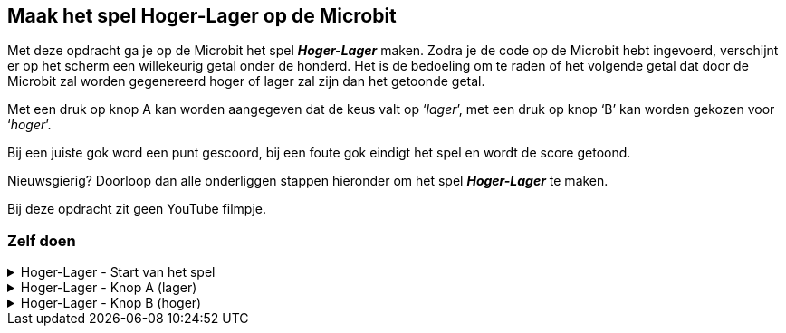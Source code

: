 == Maak het spel Hoger-Lager op de Microbit

Met deze opdracht ga je op de Microbit het spel *_Hoger-Lager_* maken.
Zodra je de code op de Microbit hebt ingevoerd, verschijnt er op het scherm een willekeurig getal onder de honderd.  Het is de bedoeling om te raden of het volgende getal dat door de Microbit zal worden gegenereerd hoger of lager zal zijn dan het getoonde getal.

Met een druk op knop A kan worden aangegeven dat de keus valt op ‘_lager_’, met een druk op knop ‘B’ kan worden gekozen voor ‘_hoger_’.

Bij een juiste gok word een punt gescoord, bij een foute gok eindigt het spel en wordt de score getoond.

Nieuwsgierig? Doorloop dan alle onderliggen stappen hieronder om het spel *_Hoger-Lager_* te maken.

Bij deze opdracht zit geen YouTube filmpje.

=== Zelf doen
.Hoger-Lager - Start van het spel
[%collapsible]
====

. Ga naar http://makecode.microbit.org/[MakeCode]
. Klik op 'Nieuw project'
. Probeer onderstaande code na te bouwen

In de stappen wordt kort beschreven wat we nodig hebben. In de afbeelding zie je dan hoe het eruit komt te zien en bij de tips kun je zien, waar je bepaalde code blokken kunt vinden. Tussendoor kun je in de editor altijd je code even uitproberen.

Start van het spel:

Bij de start van het spel hebben we een aantal variabelen nodig. Een variabele is ideaal om bepaalde zaken, zoals een score of een willekeurig nummer bij te houden. De variabelen die we maken, kunnen we dan overal in de code gebruiken.

======

Stap I:

* Voeg het blok '_bij opstarten_' toe.
* Maak de variabelen '_nummer_', '_volgendnummer_' en '_score_' aan.
* Stel de variabele '_nummer_' in op een willekeurige waarde tussen 0 en 10.
* Stel de variabele '_volgendnummer_' in op een willekeurige waarde tussen 0 en 10.
* Stel de variabele '_score_' in op 0.

Resultaat:

.De variabelen voor het spel
image::opdrachten/hoger-lager/opstarten2.png[]

Tips:

* Voeg het blok '_bij opstarten_' vanuit '_Basis_' toe.
* Maak variabelen aan bij '_Variabelen_'. (zie ook onderstaande afbeelding)
* Voeg het blok '_stel ... in op .._' vanuit '_Variabelen_' toe.
* Voeg  het blok '_kies willekeurig 0 tot 10_' vanuit '_Rekenen_' toe. (dupliceer deze na het aanmaken).

.Maak een variabele
image::opdrachten/hoger-lager/opstarten1.png[]

======
======

Stap II:

* Voeg het blok '_toon nummer_' toe.
* Voeg de variabele '_nummer_' toe.
* Plaats de variabele in '_toon nummer_'.

Resultaat:

.De begin waarde wordt op het scherm getoond.
image::opdrachten/hoger-lager/opstarten3.png[]

Tips:

* Voeg het blok '_toon nummer_' vanuit '_Basis_' toe.
* Voeg de variabele vanuit '_Variabelen_' toe.

====
.Hoger-Lager - Knop A (lager)
[%collapsible]
====

We gaan nu de code maken voor lager. Wanneer je denkt dat het volgende getal lager is, kun je dan op knop A drukken. Daarna zal de code die hieronder beschreven staat, uitgevoerd worden.

Knop A voor Lager:

======

Stap I:

* Schuif het blok '_bij opstarten_' even aan de kant om ruimte te maken. Gooi dit niet weg!
* Voeg het blok '_wanneer knop A wordt ingedrukt_' toe.
* Voeg het blok '_pauzeer (ms) 100_' toe.
* Zet de pauze waarde op 500 ms.

Resultaat:

.Begin met een pauze van een halve seconde.
image::opdrachten/hoger-lager/lager1.png[]

Tips:

* Voeg het blok '_wanneer knop A wordt ingedrukt_' vanuit '_Invoer_' toe.
* Voeg het blok '_pauzeer (ms) ..._' vanuit '_Basis_' toe.

======
======

Stap II:

* Voeg het blok '_als waar dan anders_' toe.

Resultaat:

.Het logische blok '_als waar dan anders_' gaan we gebruiken om de variabelen te vergelijken.
image::opdrachten/hoger-lager/lager2.png[]

Tips:

* Voeg het blok '_als waar dan anders_' vanuit '_Logisch_' toe.

======
======

Stap III:

Als de variabele '_volgendnummer_' kleiner of gelijk is aan het huidige nummer (variabele '_nummer_') dan hebben we een punt verdiend.
Als dit niet zo is (anders), dan hebben we het spel verloren.

* Voeg de variabelen '_volgendnummer_' en '_nummer_' toe.
* Voeg het vergelijkingsblok '_0 = 0_' toe.
* Stel het vergelijkingsblok in op: '_volgendnummer < = nummer_'. (Tekens zien er net even anders uit.)
* Plaats het vergelijkingsblok in het vakje '_waar_'.

Resultaat:

.Het vergelijken van '_volgendnummer_' en '_nummer_' bepaalt het vervolg van de code.
image::opdrachten/hoger-lager/lager3.png[]

Tips:

* Voeg de variabelen vanuit '_Variabelen_' toe.
* Voeg het blok '_0 = 0_' vanuit '_Logisch_' ('_Vergelijking_') toe.

======
======

Stap IV:

Toon een vrolijke smiley als je goed hebt geraden en een verdrietige als het fout is.

* Maak twee blokken '_toon lichtjes_'
* Maak hier een vrolijke en verdrietige smiley van.
* Plaats de vrolijke smiley in de lege ruimte onder '_als_'.
* Plaats de verdrietige smiley in de lege ruimte onder '_anders_'.

Resultaat:

.De smiley laat zien of je het goed hebt of niet.
image::opdrachten/hoger-lager/lager4.png[]

Tips:

* Voeg de variabelen vanuit '_Variabelen_' toe.
* Voeg het blok '_toon lichtjes_' vanuit '_Basis_'.

======
======

Stap V:

Probeer je code in de editor maar eens uit. Tussendoor je code even testen is altijd goed! Dan ontdek je eerder of je ergens een foutje hebt gemaakt.

======
======

Stap VI:

Als je goed hebt geraden moeten we een aantal zaken regelen:

* Score ophogen
* Variabele '_nummer_ ' krijgt de waarde van variabele '_volgendnummer'. (We kunnen naar het volgende nummer om te raden of dit hoger/lager is.)
* Variabele '_volgendnummer_ ' krijgt een nieuwe willekeurige waarde tussen 0 en 100.
* De variabele '_nummer_' mag weer getoond worden.

Gelukkig kunnen we hiervoor wat regels code kopiëren vanuit het blok '_bij opstarten'!

* Voeg het blok '_verander ... met ..._' toe.
* Stel dit blok zo in, dat de score wordt veranderd met 1. (Oftewel tel 1 bij de score op.)
* Dupliceer de volgende blokken uit het blok  '_bij opstarten_':
- '_stel nummer in op ..._'
- '_stel volgendnummer in op ..._'
- '_toon nummer nummer_'
* Voeg de variabele '_volgendnummer_' toe.
* Stel het blok '_stel nummer in op...' zo in, dat het nummer het volgendnummer wordt.

Resultaat:

.Alle code voor wanneer je het goed hebt geraden.
image::opdrachten/hoger-lager/lager5.png[]

Tips:

* Voeg het blok '_verander score met ..._' vanuit '_Variabelen_' toe.
* Voeg het blok '_toon lichtjes_' vanuit '_Basis_'.

======
======

Stap VII:

Als je fout hebt geraden moeten we ook een aantal zaken regelen:

* Het volgende nummer tonen om aan te geven dat we het fout hebben.
* De tekst '_Score: _' tonen samen met de gehaalde score.

De meeste stappen zullen hiervan inmiddels al wel bekend zijn.

* Voeg het blok '_toon nummer ..._' toe en dupliceer deze.
* Voeg het blok '_toon tekens ..._' toe.
* Voeg de variabelen '_volgendnummer_' en '_score_' toe.
* Stel de blokken als volgt in:
- toon nummer '_volgendnummer_'. (gebruik hier de juiste variabele)
- toon tekens '_Score: _'.
- toon nummer '_score_'. (gebruik hier de juiste variabele)

Resultaat:

.Alle code voor wanneer je het niet hebt geraden.
image::opdrachten/hoger-lager/lager6.png[]

Tips:

* Deze zijn bekend. Mocht je iets niet vinden, kijk dan bij eerdere tips, of vraag iemand om hulp.

======
======

Stap VII:

Probeer je code in de editor maar eens uit. Tussendoor je code even testen is altijd goed! Dan ontdek je eerder of je ergens een foutje hebt gemaakt.

====

.Hoger-Lager - Knop B (hoger)
[%collapsible]
====

We gaan nu de code maken voor hoger. Je zou misschien verwachten dat je op de helft bent, maar eigenlijk zijn we al bijna klaar. Wanneer je denkt dat het volgende getal hoger is en je drukt op knop B, dan moet eigenlijk bijna dezelfde code uitgevoerd worden. Het enige dat echt anders is, is het vergelijken van de twee variabelen '_volgendnummer_' en '_nummer_'. We moeten nu gaan kijken of '_volgendnummer_' groter of gelijk is en niet kleiner of gelijk.

Om snel het spel te kunnen spelen, kiezen we voor de makkelijke oplossing, namelijk het kopiëren van een grote stuk code en het aanpassen van een paar instellingen.

Knop B voor Hoger:

======

Stap I:

* Dupliceer het gehele blok '_wanneer knop A wordt ingedrukt_'. (Als dit niet lukt, vraag dan even om hulp.)
* Schuif dit gekopieerde blok zo aan de kant, dat je goed kunt werken en overzicht hebt.
* Verander knop '_A_' in '_B_'. (Pas nu wordt het blok actief. Er mogen geen twee blokken voor dezelfde knop zijn.)
* Verander in het vergelijkingsblok '< =' aan in '> ='. (Tekens zien er niet even anders uit.)

Resultaat:

.Bijna gelijke code, alleen met een andere vergelijking en voor een andere knop.
image::opdrachten/hoger-lager/hoger1.png[]

.De _anders_ tak is helemaal hetzelfde gebleven.
image::opdrachten/hoger-lager/hoger2.png[]

Tips:

* Zorg dat je de blokken netjes naast elkaar zet, dan hou je overzicht.

======
======

Stap II:

Probeer je zelfgemaakte spel eens uit!

====

